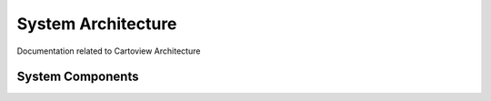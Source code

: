 .. _architecture_index:

===================
System Architecture
===================

Documentation related to Cartoview Architecture

System Components
=================
